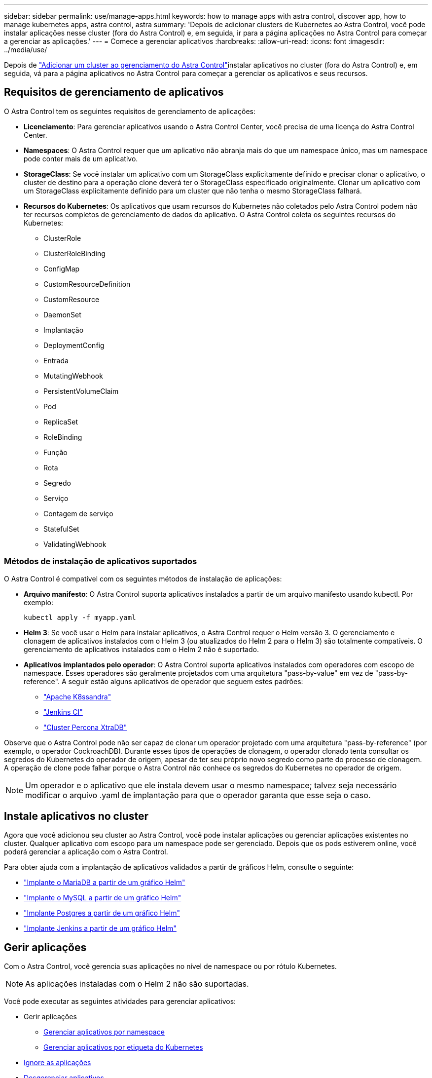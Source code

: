 ---
sidebar: sidebar 
permalink: use/manage-apps.html 
keywords: how to manage apps with astra control, discover app, how to manage kubernetes apps, astra control, astra 
summary: 'Depois de adicionar clusters de Kubernetes ao Astra Control, você pode instalar aplicações nesse cluster (fora do Astra Control) e, em seguida, ir para a página aplicações no Astra Control para começar a gerenciar as aplicações.' 
---
= Comece a gerenciar aplicativos
:hardbreaks:
:allow-uri-read: 
:icons: font
:imagesdir: ../media/use/


Depois de link:../get-started/setup_overview.html#add-cluster["Adicionar um cluster ao gerenciamento do Astra Control"]instalar aplicativos no cluster (fora do Astra Control) e, em seguida, vá para a página aplicativos no Astra Control para começar a gerenciar os aplicativos e seus recursos.



== Requisitos de gerenciamento de aplicativos

O Astra Control tem os seguintes requisitos de gerenciamento de aplicações:

* *Licenciamento*: Para gerenciar aplicativos usando o Astra Control Center, você precisa de uma licença do Astra Control Center.
* *Namespaces*: O Astra Control requer que um aplicativo não abranja mais do que um namespace único, mas um namespace pode conter mais de um aplicativo.
* *StorageClass*: Se você instalar um aplicativo com um StorageClass explicitamente definido e precisar clonar o aplicativo, o cluster de destino para a operação clone deverá ter o StorageClass especificado originalmente. Clonar um aplicativo com um StorageClass explicitamente definido para um cluster que não tenha o mesmo StorageClass falhará.
* *Recursos do Kubernetes*: Os aplicativos que usam recursos do Kubernetes não coletados pelo Astra Control podem não ter recursos completos de gerenciamento de dados do aplicativo. O Astra Control coleta os seguintes recursos do Kubernetes:
+
** ClusterRole
** ClusterRoleBinding
** ConfigMap
** CustomResourceDefinition
** CustomResource
** DaemonSet
** Implantação
** DeploymentConfig
** Entrada
** MutatingWebhook
** PersistentVolumeClaim
** Pod
** ReplicaSet
** RoleBinding
** Função
** Rota
** Segredo
** Serviço
** Contagem de serviço
** StatefulSet
** ValidatingWebhook






=== Métodos de instalação de aplicativos suportados

O Astra Control é compatível com os seguintes métodos de instalação de aplicações:

* *Arquivo manifesto*: O Astra Control suporta aplicativos instalados a partir de um arquivo manifesto usando kubectl. Por exemplo:
+
[listing]
----
kubectl apply -f myapp.yaml
----
* *Helm 3*: Se você usar o Helm para instalar aplicativos, o Astra Control requer o Helm versão 3. O gerenciamento e clonagem de aplicativos instalados com o Helm 3 (ou atualizados do Helm 2 para o Helm 3) são totalmente compatíveis. O gerenciamento de aplicativos instalados com o Helm 2 não é suportado.
* *Aplicativos implantados pelo operador*: O Astra Control suporta aplicativos instalados com operadores com escopo de namespace. Esses operadores são geralmente projetados com uma arquitetura "pass-by-value" em vez de "pass-by-reference". A seguir estão alguns aplicativos de operador que seguem estes padrões:
+
** https://github.com/k8ssandra/cass-operator/tree/v1.7.1["Apache K8ssandra"^]
** https://github.com/jenkinsci/kubernetes-operator["Jenkins CI"^]
** https://github.com/percona/percona-xtradb-cluster-operator["Cluster Percona XtraDB"^]




Observe que o Astra Control pode não ser capaz de clonar um operador projetado com uma arquitetura "pass-by-reference" (por exemplo, o operador CockroachDB). Durante esses tipos de operações de clonagem, o operador clonado tenta consultar os segredos do Kubernetes do operador de origem, apesar de ter seu próprio novo segredo como parte do processo de clonagem. A operação de clone pode falhar porque o Astra Control não conhece os segredos do Kubernetes no operador de origem.


NOTE: Um operador e o aplicativo que ele instala devem usar o mesmo namespace; talvez seja necessário modificar o arquivo .yaml de implantação para que o operador garanta que esse seja o caso.



== Instale aplicativos no cluster

Agora que você adicionou seu cluster ao Astra Control, você pode instalar aplicações ou gerenciar aplicações existentes no cluster. Qualquer aplicativo com escopo para um namespace pode ser gerenciado. Depois que os pods estiverem online, você poderá gerenciar a aplicação com o Astra Control.

Para obter ajuda com a implantação de aplicativos validados a partir de gráficos Helm, consulte o seguinte:

* link:../solutions/mariadb-deploy-from-helm-chart.html["Implante o MariaDB a partir de um gráfico Helm"]
* link:../solutions/mysql-deploy-from-helm-chart.html["Implante o MySQL a partir de um gráfico Helm"]
* link:../solutions/postgres-deploy-from-helm-chart.html["Implante Postgres a partir de um gráfico Helm"]
* link:../solutions/jenkins-deploy-from-helm-chart.html["Implante Jenkins a partir de um gráfico Helm"]




== Gerir aplicações

Com o Astra Control, você gerencia suas aplicações no nível de namespace ou por rótulo Kubernetes.


NOTE: As aplicações instaladas com o Helm 2 não são suportadas.

Você pode executar as seguintes atividades para gerenciar aplicativos:

* Gerir aplicações
+
** <<Gerenciar aplicativos por namespace>>
** <<Gerenciar aplicativos por etiqueta do Kubernetes>>


* <<Ignore as aplicações>>
* <<Desgerenciar aplicativos>>



TIP: O Astra Control em si não é um aplicativo padrão; é um "aplicativo do sistema". Você não deve tentar gerenciar o Astra Control por si só. O próprio Astra Control não é mostrado por padrão para gerenciamento. Para ver as aplicações do sistema, utilize o filtro "Mostrar aplicações do sistema".

Para obter instruções sobre como gerenciar aplicativos usando a API Astra Control, consulte o link:https://docs.netapp.com/us-en/astra-automation/["Informações de API e automação do Astra"^].


NOTE: Após uma operação de proteção de dados (clone, backup, restauração) e subsequente redimensionamento persistente de volume, há até vinte minutos de atraso antes que o novo tamanho de volume seja exibido na IU. A operação de proteção de dados é bem-sucedida em minutos. Você pode usar o software de gerenciamento do back-end de storage para confirmar a alteração no tamanho do volume.



=== Gerenciar aplicativos por namespace

A seção *descoberto* da página Apps mostra namespaces e quaisquer aplicativos instalados pelo Helm ou aplicativos personalizados nesses namespaces. Você pode optar por gerenciar cada aplicativo individualmente ou no nível do namespace. Tudo se resume ao nível de granularidade de que você precisa para operações de proteção de dados.

Por exemplo, você pode querer definir uma política de backup para "maria" que tenha uma cadência semanal, mas você pode precisar fazer backup do "mariadb" (que está no mesmo namespace) com mais frequência do que isso. Com base nessas necessidades, você precisaria gerenciar os aplicativos separadamente e não sob um único namespace.

Embora o Astra Control permita gerenciar separadamente os dois níveis da hierarquia (o namespace e os aplicativos nesse namespace), a prática recomendada é escolher um ou outro. As ações que você executa no Astra Control podem falhar se as ações ocorrerem ao mesmo tempo no nível do namespace e da aplicação.

.Passos
. Na barra de navegação à esquerda, selecione *aplicações*.
. Selecione *descoberto*.
+
image:acc_apps_discovered4.png["Captura de tela de aplicativos descobertos"]

. Veja a lista de namespaces descobertos. Expanda o namespace para exibir os aplicativos e os recursos associados.
+
O Astra Control mostra os aplicativos Helm e os aplicativos personalizados no namespace. Se os rótulos Helm estiverem disponíveis, eles serão designados com um ícone de tag.

. Olhe para a coluna *Group* para ver em qual namespace o aplicativo está sendo executado (ele é designado com o ícone de pasta).
. Decida se você deseja gerenciar cada aplicativo individualmente ou no nível do namespace.
. Encontre o aplicativo desejado no nível desejado na hierarquia e, no menu ações, selecione *Gerenciar*.
. Se você não quiser gerenciar um aplicativo, no menu ações ao lado do aplicativo, selecione *Ignorar*.
+
Por exemplo, se você quiser gerenciar todos os aplicativos sob o namespace "maria" juntos para que eles tenham as mesmas políticas de snapshot e backup, você gerenciaria o namespace e ignoraria os aplicativos no namespace.

. Para ver a lista de aplicativos gerenciados, selecione *gerenciados* como o filtro de exibição.
+
image:acc_apps_managed3.png["Captura de tela de aplicativos gerenciados"]

+
Observe que o aplicativo que você acabou de adicionar tem um ícone de aviso sob a coluna protegido, indicando que ele ainda não foi feito backup e ainda não está programado para backups.

. Para ver os detalhes de uma aplicação específica, selecione o nome da aplicação.


.Resultado
Os aplicativos que você escolheu gerenciar agora estão disponíveis na guia *gerenciado*. Quaisquer aplicativos ignorados serão movidos para a guia *ignorado*. Idealmente, a guia descoberta mostrará zero aplicativos, de modo que, à medida que novos aplicativos são instalados, eles são mais fáceis de encontrar e gerenciar.



=== Gerenciar aplicativos por etiqueta do Kubernetes

O Astra Control inclui uma ação no topo da página Apps chamada *Definir aplicativo personalizado*. Você pode usar essa ação para gerenciar aplicativos identificados com um rótulo Kubernetes. link:../use/define-custom-app.html["Saiba mais sobre como definir aplicativos personalizados pelo rótulo do Kubernetes"].

.Passos
. Na barra de navegação à esquerda, selecione *aplicações*.
. Selecione *Definir*.
+
image:acc_apps_custom_details3.png["Captura de tela de definir aplicativo personalizado"]

. Na caixa de diálogo *Definir aplicativo personalizado*, forneça as informações necessárias para gerenciar o aplicativo:
+
.. *Novo aplicativo*: Insira o nome de exibição do aplicativo.
.. *Cluster*: Selecione o cluster onde o aplicativo reside.
.. * Namespace:* Selecione o namespace para o aplicativo.
.. *Label:* Digite um rótulo ou selecione um rótulo dos recursos abaixo.
.. *Recursos selecionados*: Visualize e gerencie os recursos do Kubernetes selecionados que você gostaria de proteger (pods, segredos, volumes persistentes e muito mais).
+
*** Exiba os rótulos disponíveis expandindo um recurso e selecionando o número de rótulos.
*** Selecione uma das etiquetas.
+
Depois de escolher um rótulo, ele será exibido no campo *Label*. O Astra Control também atualiza a seção *recursos não selecionados* para mostrar os recursos que não correspondem ao rótulo selecionado.



.. *Recursos não selecionados*: Verifique os recursos do aplicativo que você não deseja proteger.


. Selecione *Definir aplicação personalizada*.


.Resultado
O Astra Control permite o gerenciamento da aplicação. Agora você pode encontrá-lo na guia *gerenciado*.



== Ignore as aplicações

Se um aplicativo foi descoberto, ele aparece na lista descoberta. Nesse caso, você pode limpar a lista descoberta para que novos aplicativos recém-instalados sejam mais fáceis de encontrar. Ou, você pode ter aplicativos que você está gerenciando e, mais tarde, decidir que não deseja mais gerenciá-los. Se você não quiser gerenciar esses aplicativos, você pode indicar que eles devem ser ignorados.

Além disso, você pode querer gerenciar aplicativos em um namespace juntos (gerenciado por namespace). Você pode ignorar aplicativos que deseja excluir do namespace.

.Passos
. Na barra de navegação à esquerda, selecione *aplicações*.
. Selecione *descoberto* como filtro.
. Selecione a aplicação.
. No menu ações, selecione *Ignorar*.
. Para ignorar, no menu ações, selecione *Unignore*.




== Desgerenciar aplicativos

Quando você não quiser mais fazer backup, snapshot ou clonar um aplicativo, pode parar de gerenciá-lo.


NOTE: Se você desgerenciar um aplicativo, todos os backups ou snapshots criados anteriormente serão perdidos.

.Passos
. Na barra de navegação à esquerda, selecione *aplicações*.
. Selecione *Managed* como filtro.
. Selecione a aplicação.
. No menu ações, selecione *Unmanage*.
. Reveja as informações.
. Digite "Unmanage" (Desgerenciar) para confirmar.
. Selecione *Sim, Desgerenciar aplicativo*.




== E quanto aos aplicativos do sistema?

O Astra Control também descobre as aplicações de sistema executadas em um cluster Kubernetes. Você pode exibir aplicativos do sistema selecionando a caixa de seleção *Mostrar aplicativos do sistema* sob o filtro Cluster na barra de ferramentas.

image:acc_apps_system_apps3.png["Uma captura de tela que mostra a opção Mostrar aplicativos do sistema que está disponível na página aplicativos."]

Não mostramos esses aplicativos de sistema por padrão, porque é raro que você precise fazer backup deles.


TIP: O Astra Control em si não é um aplicativo padrão; é um "aplicativo do sistema". Você não deve tentar gerenciar o Astra Control por si só. O próprio Astra Control não é mostrado por padrão para gerenciamento. Para ver as aplicações do sistema, utilize o filtro "Mostrar aplicações do sistema".



== Encontre mais informações

* https://docs.netapp.com/us-en/astra-automation/index.html["Use a API Astra Control"^]

